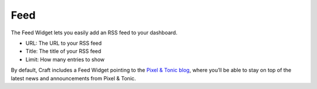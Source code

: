 Feed
====

The Feed Widget lets you easily add an RSS feed to your dashboard.

.. image:: images/feed.png

  The feed widget includes 3 options:

* URL: The URL to your RSS feed
* Title: The title of your RSS feed
* Limit: How many entries to show

By default, Craft includes a Feed Widget pointing to the `Pixel & Tonic blog <http://pixelandtonic.com/blog>`_, where you’ll be able to stay on top of the latest news and announcements from Pixel & Tonic.


